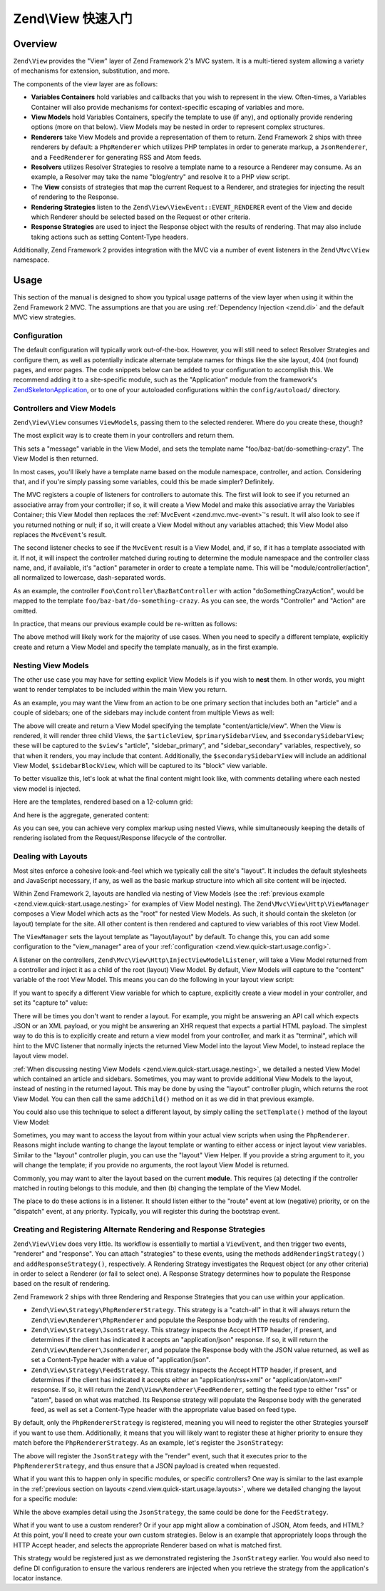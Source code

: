.. _zend.view.quick-start:

Zend\\View 快速入门
======================

.. _zend.view.quick-start.intro:

Overview
--------

``Zend\View`` provides the "View" layer of Zend Framework 2's MVC system. It is a multi-tiered system allowing a
variety of mechanisms for extension, substitution, and more.

The components of the view layer are as follows:

- **Variables Containers** hold variables and callbacks that you wish to represent in the view. Often-times,
  a Variables Container will also provide mechanisms for context-specific escaping of variables and more.

- **View Models** hold Variables Containers, specify the template to use (if any), and optionally provide
  rendering options (more on that below). View Models may be nested in order to represent complex structures.

- **Renderers** take View Models and provide a representation of them to return. Zend Framework 2 ships with three
  renderers by default: a ``PhpRenderer`` which utilizes PHP templates in order to generate markup, a ``JsonRenderer``,
  and a ``FeedRenderer`` for generating RSS and Atom feeds.

- **Resolvers** utilizes Resolver Strategies to resolve a template name to a resource a Renderer may consume.
  As an example, a Resolver may take the name "blog/entry" and resolve it to a PHP view script.

- The **View** consists of strategies that map the current Request to a Renderer, and strategies for
  injecting the result of rendering to the Response.

- **Rendering Strategies** listen to the ``Zend\View\ViewEvent::EVENT_RENDERER`` event of the View and decide which
  Renderer should be selected based on the Request or other criteria.

- **Response Strategies** are used to inject the Response object with the results of rendering.
  That may also include taking actions such as setting Content-Type headers.

Additionally, Zend Framework 2 provides integration with the MVC via a number of event listeners in the
``Zend\Mvc\View`` namespace.

.. _zend.view.quick-start.usage:

Usage
-----

This section of the manual is designed to show you typical usage patterns of the view layer when using it within
the Zend Framework 2 MVC. The assumptions are that you are using :ref:`Dependency Injection <zend.di>` and the
default MVC view strategies.

.. _zend.view.quick-start.usage.config:

Configuration
^^^^^^^^^^^^^

The default configuration will typically work out-of-the-box. However, you will still need to
select Resolver Strategies and configure them, as well as potentially indicate alternate template names for things
like the site layout, 404 (not found) pages, and error pages. The code snippets below can be added to your
configuration to accomplish this. We recommend adding it to a site-specific module, such as the "Application"
module from the framework's `ZendSkeletonApplication`_, or to one of your autoloaded configurations within the
``config/autoload/`` directory.

.. code-block:: php
   :linenos:

   return array(
       'view_manager' => array(
           // The TemplateMapResolver allows you to directly map template names
           // to specific templates. The following map would provide locations
           // for a home page template ("application/index/index"), as well as for
           // the layout ("layout/layout"), error pages ("error/index"), and
           // 404 page ("error/404"), resolving them to view scripts.
           'template_map' => array(
               'application/index/index' => __DIR__ .  '/../view/application/index/index.phtml',
               'site/layout'             => __DIR__ . '/../view/layout/layout.phtml',
               'error/index'             => __DIR__ . '/../view/error/index.phtml',
               'error/404'               => __DIR__ . '/../view/error/404.phtml',
           ),

           // The TemplatePathStack takes an array of directories. Directories
           // are then searched in LIFO order (it's a stack) for the requested
           // view script. This is a nice solution for rapid application
           // development, but potentially introduces performance expense in
           // production due to the number of static calls necessary.
           //
           // The following adds an entry pointing to the view directory
           // of the current module. Make sure your keys differ between modules
           // to ensure that they are not overwritten -- or simply omit the key!
           'template_path_stack' => array(
               'application' => __DIR__ . '/../view',
           ),

           // This will be used as the default suffix for template scripts resolving, it defaults to 'phtml'.
           'default_template_suffix' => 'php',

           // Set the template name for the site's layout.
           //
           // By default, the MVC's default Rendering Strategy uses the
           // template name "layout/layout" for the site's layout.
           // Here, we tell it to use the "site/layout" template,
           // which we mapped via the TemplateMapResolver above.
           'layout' => 'site/layout',

           // By default, the MVC registers an "exception strategy", which is
           // triggered when a requested action raises an exception; it creates
           // a custom view model that wraps the exception, and selects a
           // template. We'll set it to "error/index".
           //
           // Additionally, we'll tell it that we want to display an exception
           // stack trace; you'll likely want to disable this by default.
           'display_exceptions' => true,
           'exception_template' => 'error/index',

          // Another strategy the MVC registers by default is a "route not
          // found" strategy. Basically, this gets triggered if (a) no route
          // matches the current request, (b) the controller specified in the
          // route match cannot be found in the service locator, (c) the controller
          // specified in the route match does not implement the DispatchableInterface
          // interface, or (d) if a response from a controller sets the
          // response status to 404.
          //
          // The default template used in such situations is "error", just
          // like the exception strategy. Here, we tell it to use the "error/404"
          // template (which we mapped via the TemplateMapResolver, above).
          //
          // You can opt in to inject the reason for a 404 situation; see the
          // various `Application\:\:ERROR_*`_ constants for a list of values.
          // Additionally, a number of 404 situations derive from exceptions
          // raised during routing or dispatching. You can opt-in to display
          // these.
          'display_not_found_reason' => true,
          'not_found_template'       => 'error/404',
       ),
   );

.. _zend.view.quick-start.usage.controllers:

Controllers and View Models
^^^^^^^^^^^^^^^^^^^^^^^^^^^

``Zend\View\View`` consumes ``ViewModel``\s, passing them to the selected renderer. Where do you create these,
though?

The most explicit way is to create them in your controllers and return them.

.. code-block:: php
   :linenos:

   namespace Foo\Controller;

   use Zend\Mvc\Controller\AbstractActionController;
   use Zend\View\Model\ViewModel;

   class BazBatController extends AbstractActionController
   {
       public function doSomethingCrazyAction()
       {
           $view = new ViewModel(array(
               'message' => 'Hello world',
           ));
           $view->setTemplate('foo/baz-bat/do-something-crazy');
           return $view;
       }
   }

This sets a "message" variable in the View Model, and sets the template name "foo/baz-bat/do-something-crazy".
The View Model is then returned.

In most cases, you'll likely have a template name based on the module namespace, controller, and action.
Considering that, and if you're simply passing some variables, could this be made simpler? Definitely.

The MVC registers a couple of listeners for controllers to automate this. The first will look to see if you
returned an associative array from your controller; if so, it will create a View Model and make this associative
array the Variables Container; this View Model then replaces the :ref:`MvcEvent <zend.mvc.mvc-event>`'s result.
It will also look to see if you returned nothing or null; if so, it will create a View Model without any variables
attached; this View Model also replaces the ``MvcEvent``'s result.

The second listener checks to see if the ``MvcEvent`` result is a View Model, and, if so, if it has a template
associated with it. If not, it will inspect the controller matched during routing to determine the module namespace
and the controller class name, and, if available, it's "action" parameter in order to create a template name.
This will be "module/controller/action", all normalized to lowercase, dash-separated words.

As an example, the controller ``Foo\Controller\BazBatController`` with action "doSomethingCrazyAction", would be mapped
to the template ``foo/baz-bat/do-something-crazy``. As you can see, the words "Controller" and "Action" are omitted.

In practice, that means our previous example could be re-written as follows:

.. code-block:: php
   :linenos:

   namespace Foo\Controller;

   use Zend\Mvc\Controller\AbstractActionController;

   class BazBatController extends AbstractActionController
   {
       public function doSomethingCrazyAction()
       {
           return array(
               'message' => 'Hello world',
           );
       }
   }

The above method will likely work for the majority of use cases. When you need to specify a different template,
explicitly create and return a View Model and specify the template manually, as in the first example.

.. _zend.view.quick-start.usage.nesting:

Nesting View Models
^^^^^^^^^^^^^^^^^^^

The other use case you may have for setting explicit View Models is if you wish to **nest** them.
In other words, you might want to render templates to be included within the main View you return.

As an example, you may want the View from an action to be one primary section that includes both an "article" and
a couple of sidebars; one of the sidebars may include content from multiple Views as well:


.. code-block:: php
   :linenos:

   namespace Content\Controller;

   use Zend\Mvc\Controller\AbstractActionController;
   use Zend\View\Model\ViewModel;

   class ArticleController extends AbstractActionController
   {
       public function viewAction()
       {
           // get the article from the persistence layer, etc...

           $view = new ViewModel();

           // this is not needed since it matches "module/controller/action"
           $view->setTemplate('content/article/view');

           $articleView = new ViewModel(array('article' => $article));
           $articleView->setTemplate('content/article');

           $primarySidebarView = new ViewModel();
           $primarySidebarView->setTemplate('content/main-sidebar');

           $secondarySidebarView = new ViewModel();
           $secondarySidebarView->setTemplate('content/secondary-sidebar');

           $sidebarBlockView = new ViewModel();
           $sidebarBlockView->setTemplate('content/block');

           $secondarySidebarView->addChild($sidebarBlockView, 'block');

           $view->addChild($articleView, 'article')
                ->addChild($primarySidebarView, 'sidebar_primary')
                ->addChild($secondarySidebarView, 'sidebar_secondary');

           return $view;
       }
   }

The above will create and return a View Model specifying the template "content/article/view". When the View is rendered,
it will render three child Views, the ``$articleView``, ``$primarySidebarView``, and ``$secondarySidebarView``;
these will be captured to the ``$view``'s "article", "sidebar_primary", and "sidebar_secondary" variables,
respectively, so that when it renders, you may include that content. Additionally, the ``$secondarySidebarView``
will include an additional View Model, ``$sidebarBlockView``, which will be captured to its "block" view variable.

To better visualize this, let's look at what the final content might look like, with comments detailing where each
nested view model is injected.

Here are the templates, rendered based on a 12-column grid:

.. code-block:: php
   :linenos:

   <?php // "content/article/view" template ?>
   <!-- This is from the $view View Model, and the "content/article/view" template -->
   <div class="row content">
       <?php echo $this->article ?>

       <?php echo $this->sidebar_primary ?>

       <?php echo $this->sidebar_secondary ?>
   </div>

.. code-block:: php
   :linenos:

   <?php // "content/article" template ?>
       <!-- This is from the $articleView View Model, and the "content/article"
            template -->
       <article class="span8">
           <?php echo $this->escapeHtml('article') ?>
       </article>

.. code-block:: php
   :linenos:

   <?php // "content/main-sidebar" template ?>
       <!-- This is from the $primarySidebarView View Model, and the
            "content/main-sidebar" template -->
       <div class="span2 sidebar">
           sidebar content...
       </div>

.. code-block:: php
   :linenos:

   <?php // "content/secondary-sidebar template ?>
       <!-- This is from the $secondarySidebarView View Model, and the
            "content/secondary-sidebar" template -->
       <div class="span2 sidebar pull-right">
           <?php echo $this->block ?>
       </div>

.. code-block:: php
   :linenos:

   <?php // "content/block template ?>
           <!-- This is from the $sidebarBlockView View Model, and the
               "content/block" template -->
           <div class="block">
               block content...
           </div>

And here is the aggregate, generated content:

.. code-block:: html
   :linenos:

   <!-- This is from the $view View Model, and the "content/article/view" template -->
   <div class="row content">
       <!-- This is from the $articleView View Model, and the "content/article"
            template -->
       <article class="span8">
           Lorem ipsum ....
       </article>

       <!-- This is from the $primarySidebarView View Model, and the
            "content/main-sidebar" template -->
       <div class="span2 sidebar">
           sidebar content...
       </div>

       <!-- This is from the $secondarySidebarView View Model, and the
            "content/secondary-sidebar" template -->
       <div class="span2 sidebar pull-right">
           <!-- This is from the $sidebarBlockView View Model, and the
               "content/block" template -->
           <div class="block">
               block content...
           </div>
       </div>
   </div>

As you can see, you can achieve very complex markup using nested Views, while simultaneously keeping the details of
rendering isolated from the Request/Response lifecycle of the controller.

.. _zend.view.quick-start.usage.layouts:

Dealing with Layouts
^^^^^^^^^^^^^^^^^^^^

Most sites enforce a cohesive look-and-feel which we typically call the site's "layout". It includes the default
stylesheets and JavaScript necessary, if any, as well as the basic markup structure into which all site
content will be injected.

Within Zend Framework 2, layouts are handled via nesting of View Models (see the :ref:`previous example
<zend.view.quick-start.usage.nesting>` for examples of View Model nesting). The ``Zend\Mvc\View\Http\ViewManager``
composes a View Model which acts as the "root" for nested View Models. As such, it should contain the skeleton
(or layout) template for the site. All other content is then rendered and captured to view variables of this root
View Model.

The ``ViewManager`` sets the layout template as "layout/layout" by default. To change this, you can add some
configuration to the "view_manager" area of your :ref:`configuration <zend.view.quick-start.usage.config>`.

A listener on the controllers, ``Zend\Mvc\View\Http\InjectViewModelListener``, will take a View Model returned from a
controller and inject it as a child of the root (layout) View Model. By default, View Models will capture to the
"content" variable of the root View Model. This means you can do the following in your layout view script:

.. code-block:: php
   :linenos:

   <html>
       <head>
           <title><?php echo $this->headTitle() ?></title>
       </head>
       <body>
           <?php echo $this->content; ?>
       </body>
   </html>

If you want to specify a different View variable for which to capture, explicitly create a view model in your
controller, and set its "capture to" value:

.. code-block:: php
   :linenos:

   namespace Foo\Controller;

   use Zend\Mvc\Controller\AbstractActionController;
   use Zend\View\Model\ViewModel;

   class BazBatController extends AbstractActionController
   {
       public function doSomethingCrazyAction()
       {
           $view = new ViewModel(array(
               'message' => 'Hello world',
           ));

           // Capture to the layout view's "article" variable
           $view->setCaptureTo('article');

           return $view;
       }
   }

There will be times you don't want to render a layout. For example, you might be answering an API call which
expects JSON or an XML payload, or you might be answering an XHR request that expects a partial HTML payload. The
simplest way to do this is to explicitly create and return a view model from your controller, and mark it as
"terminal", which will hint to the MVC listener that normally injects the returned View Model into the layout View
Model, to instead replace the layout view model.

.. code-block:: php
   :linenos:

   namespace Foo\Controller;

   use Zend\Mvc\Controller\AbstractActionController;
   use Zend\View\Model\ViewModel;

   class BazBatController extends AbstractActionController
   {
       public function doSomethingCrazyAction()
       {
           $view = new ViewModel(array(
               'message' => 'Hello world',
           ));

           // Disable layouts; `MvcEvent` will use this View Model instead
           $view->setTerminal(true);

           return $view;
       }
   }

:ref:`When discussing nesting View Models <zend.view.quick-start.usage.nesting>`, we detailed a nested
View Model which contained an article and sidebars. Sometimes, you may want to provide additional View Models to
the layout, instead of nesting in the returned layout. This may be done by using the "layout" controller plugin,
which returns the root View Model. You can then call the same ``addChild()`` method on it as we did in that
previous example.

.. code-block:: php
   :linenos:

   namespace Content\Controller;

   use Zend\Mvc\Controller\AbstractActionController;
   use Zend\View\Model\ViewModel;

   class ArticleController extends AbstractActionController
   {
       public function viewAction()
       {
           // get the article from the persistence layer, etc...

           // Get the "layout" view model and inject a sidebar
           $layout = $this->layout();
           $sidebarView = new ViewModel();
           $sidebarView->setTemplate('content/sidebar');
           $layout->addChild($sidebarView, 'sidebar');

           // Create and return a view model for the retrieved article
           $view = new ViewModel(array('article' => $article));
           $view->setTemplate('content/article');
           return $view;
       }
   }

You could also use this technique to select a different layout, by simply calling the ``setTemplate()`` method of
the layout View Model:

.. code-block:: php
   :linenos:

   //In a controller
   namespace Content\Controller;

   use Zend\Mvc\Controller\AbstractActionController;
   use Zend\View\Model\ViewModel;

   class ArticleController extends AbstractActionController
   {
       public function viewAction()
       {
           // get the article from the persistence layer, etc...

           // Get the "layout" view model and set an alternate template
           $layout = $this->layout();
           $layout->setTemplate('article/layout');

           // Create and return a view model for the retrieved article
           $view = new ViewModel(array('article' => $article));
           $view->setTemplate('content/article');
           return $view;
       }
   }

Sometimes, you may want to access the layout from within your actual view scripts when using the ``PhpRenderer``.
Reasons might include wanting to change the layout template or wanting to either access or inject layout view variables.
Similar to the "layout" controller plugin, you can use the "layout" View Helper. If you provide a string argument to it,
you will change the template; if you provide no arguments, the root layout View Model is returned.

.. code-block:: php
   :linenos:

   //In a view script

   // Change the layout:
   $this->layout('alternate/layout'); // OR
   $this->layout()->setTemplate('alternate/layout');

   // Access a layout variable.
   // Since access to the base view model is relatively easy, it becomes a
   // reasonable place to store things such as API keys, which other view scripts
   // may need.
   $layout       = $this->layout();
   $disqusApiKey = false;
   if (isset($layout->disqusApiKey)) {
       $disqusApiKey = $layout->disqusApiKey;
   }

   // Set a layout variable
   $this->layout()->footer = $this->render('article/footer');

Commonly, you may want to alter the layout based on the current **module**. This
requires (a) detecting if the controller matched in routing belongs to this module, and then (b) changing the
template of the View Model.

The place to do these actions is in a listener. It should listen either to the "route" event at low (negative)
priority, or on the "dispatch" event, at any priority. Typically, you will register this during the bootstrap
event.

.. code-block:: php
   :linenos:

   namespace Content;

   class Module
   {
       /**
        * @param  \Zend\Mvc\MvcEvent $e The MvcEvent instance
        * @return void
        */
       public function onBootstrap($e)
       {
           // Register a dispatch event
           $app = $e->getParam('application');
           $app->getEventManager()->attach('dispatch', array($this, 'setLayout'));
       }

       /**
        * @param  \Zend\Mvc\MvcEvent $e The MvcEvent instance
        * @return void
        */
       public function setLayout($e)
       {
           $matches    = $e->getRouteMatch();
           $controller = $matches->getParam('controller');
           if (false === strpos($controller, __NAMESPACE__)) {
               // not a controller from this module
               return;
           }

           // Set the layout template
           $viewModel = $e->getViewModel();
           $viewModel->setTemplate('content/layout');
       }
   }

.. _zend.view.quick-start.usage.strategies:

Creating and Registering Alternate Rendering and Response Strategies
^^^^^^^^^^^^^^^^^^^^^^^^^^^^^^^^^^^^^^^^^^^^^^^^^^^^^^^^^^^^^^^^^^^^

``Zend\View\View`` does very little. Its workflow is essentially to martial a ``ViewEvent``, and then trigger two
events, "renderer" and "response". You can attach "strategies" to these events, using the methods
``addRenderingStrategy()`` and ``addResponseStrategy()``, respectively. A Rendering Strategy investigates the
Request object (or any other criteria) in order to select a Renderer (or fail to select one). A Response Strategy
determines how to populate the Response based on the result of rendering.

Zend Framework 2 ships with three Rendering and Response Strategies that you can use within your application.

- ``Zend\View\Strategy\PhpRendererStrategy``. This strategy is a "catch-all" in that it will always return the
  ``Zend\View\Renderer\PhpRenderer`` and populate the Response body with the results of rendering.

- ``Zend\View\Strategy\JsonStrategy``. This strategy inspects the Accept HTTP header, if present, and determines if
  the client has indicated it accepts an "application/json" response. If so, it will return the
  ``Zend\View\Renderer\JsonRenderer``, and populate the Response body with the JSON value returned, as well as set
  a Content-Type header with a value of "application/json".

- ``Zend\View\Strategy\FeedStrategy``. This strategy inspects the Accept HTTP header, if present, and determines if
  the client has indicated it accepts either an "application/rss+xml" or "application/atom+xml" response. If so, it
  will return the ``Zend\View\Renderer\FeedRenderer``, setting the feed type to either "rss" or "atom", based on
  what was matched. Its Response strategy will populate the Response body with the generated feed, as well as set a
  Content-Type header with the appropriate value based on feed type.

By default, only the ``PhpRendererStrategy`` is registered, meaning you will need to register the other Strategies
yourself if you want to use them. Additionally, it means that you will likely want to register these at higher
priority to ensure they match before the ``PhpRendererStrategy``. As an example, let's register the ``JsonStrategy``:

.. code-block:: php
   :linenos:

   namespace Application;

   class Module
   {
       /**
        * @param  \Zend\Mvc\MvcEvent $e The MvcEvent instance
        * @return void
        */
       public function onBootstrap($e)
       {
           // Register a "render" event, at high priority (so it executes prior
           // to the view attempting to render)
           $app = $e->getApplication();
           $app->getEventManager()->attach('render', array($this, 'registerJsonStrategy'), 100);
       }

       /**
        * @param  \Zend\Mvc\MvcEvent $e The MvcEvent instance
        * @return void
        */
       public function registerJsonStrategy($e)
       {
           $app          = $e->getTarget();
           $locator      = $app->getServiceManager();
           $view         = $locator->get('Zend\View\View');
           $jsonStrategy = $locator->get('ViewJsonStrategy');

           // Attach strategy, which is a listener aggregate, at high priority
           $view->getEventManager()->attach($jsonStrategy, 100);
       }
   }


The above will register the ``JsonStrategy`` with the "render" event, such that it executes prior to the
``PhpRendererStrategy``, and thus ensure that a JSON payload is created when requested.

What if you want this to happen only in specific modules, or specific controllers? One way is similar to the last
example in the :ref:`previous section on layouts <zend.view.quick-start.usage.layouts>`, where we detailed changing
the layout for a specific module:

.. code-block:: php
   :linenos:

   namespace Content;

   class Module
   {
       /**
        * @param  \Zend\Mvc\MvcEvent $e The MvcEvent instance
        * @return void
        */
       public function onBootstrap($e)
       {
           // Register a render event
           $app = $e->getParam('application');
           $app->getEventManager()->attach('render', array($this, 'registerJsonStrategy'), 100);
       }

       /**
        * @param  \Zend\Mvc\MvcEvent $e The MvcEvent instance
        * @return void
        */
       public function registerJsonStrategy($e)
       {
           $matches    = $e->getRouteMatch();
           $controller = $matches->getParam('controller');
           if (false === strpos($controller, __NAMESPACE__)) {
               // not a controller from this module
               return;
           }

           // Potentially, you could be even more selective at this point, and test
           // for specific controller classes, and even specific actions or request
           // methods.

           // Set the JSON strategy when controllers from this module are selected
           $app          = $e->getTarget();
           $locator      = $app->getServiceManager();
           $view         = $locator->get('Zend\View\View');
           $jsonStrategy = $locator->get('ViewJsonStrategy');

           // Attach strategy, which is a listener aggregate, at high priority
           $view->getEventManager()->attach($jsonStrategy, 100);
       }
   }

While the above examples detail using the ``JsonStrategy``, the same could be done for the ``FeedStrategy``.

What if you want to use a custom renderer? Or if your app might allow a combination of JSON, Atom feeds, and HTML?
At this point, you'll need to create your own custom strategies. Below is an example that appropriately loops
through the HTTP Accept header, and selects the appropriate Renderer based on what is matched first.

.. code-block:: php
   :linenos:

   namespace Content\View;

   use Zend\EventManager\EventManagerInterface;
   use Zend\EventManager\ListenerAggregateInterface;
   use Zend\Feed\Writer\Feed;
   use Zend\View\Renderer\FeedRenderer;
   use Zend\View\Renderer\JsonRenderer;
   use Zend\View\Renderer\PhpRenderer;

   class AcceptStrategy implements ListenerAggregateInterface
   {
       protected $feedRenderer;
       protected $jsonRenderer;
       protected $listeners = array();
       protected $phpRenderer;

       public function __construct(
           PhpRenderer $phpRenderer,
           JsonRenderer $jsonRenderer,
           FeedRenderer $feedRenderer
       ) {
           $this->phpRenderer  = $phpRenderer;
           $this->jsonRenderer = $jsonRenderer;
           $this->feedRenderer = $feedRenderer;
       }

       public function attach(EventManagerInterface $events, $priority = null)
       {
           if (null === $priority) {
               $this->listeners[] = $events->attach('renderer', array($this, 'selectRenderer'));
               $this->listeners[] = $events->attach('response', array($this, 'injectResponse'));
           } else {
               $this->listeners[] = $events->attach('renderer', array($this, 'selectRenderer'), $priority);
               $this->listeners[] = $events->attach('response', array($this, 'injectResponse'), $priority);
           }
       }

       public function detach(EventManagerInterface $events)
       {
           foreach ($this->listeners as $index => $listener) {
               if ($events->detach($listener)) {
                   unset($this->listeners[$index]);
               }
           }
       }

       /**
        * @param  \Zend\Mvc\MvcEvent $e The MvcEvent instance
        * @return \Zend\View\Renderer\RendererInterface
        */
       public function selectRenderer($e)
       {
           $request = $e->getRequest();
           $headers = $request->getHeaders();

           // No Accept header? return PhpRenderer
           if (!$headers->has('accept')) {
               return $this->phpRenderer;
           }

           $accept = $headers->get('accept');
           foreach ($accept->getPrioritized() as $mediaType) {
               if (0 === strpos($mediaType, 'application/json')) {
                   return $this->jsonRenderer;
               }
               if (0 === strpos($mediaType, 'application/rss+xml')) {
                   $this->feedRenderer->setFeedType('rss');
                   return $this->feedRenderer;
               }
               if (0 === strpos($mediaType, 'application/atom+xml')) {
                   $this->feedRenderer->setFeedType('atom');
                   return $this->feedRenderer;
               }
           }

           // Nothing matched; return PhpRenderer. Technically, we should probably
           // return an HTTP 415 Unsupported response.
           return $this->phpRenderer;
       }

       /**
        * @param  \Zend\Mvc\MvcEvent $e The MvcEvent instance
        * @return void
        */
       public function injectResponse($e)
       {
           $renderer = $e->getRenderer();
           $response = $e->getResponse();
           $result   = $e->getResult();

           if ($renderer === $this->jsonRenderer) {
               // JSON Renderer; set content-type header
               $headers = $response->getHeaders();
               $headers->addHeaderLine('content-type', 'application/json');
           } elseif ($renderer === $this->feedRenderer) {
               // Feed Renderer; set content-type header, and export the feed if
               // necessary
               $feedType  = $this->feedRenderer->getFeedType();
               $headers   = $response->getHeaders();
               $mediatype = 'application/'
                          . (('rss' == $feedType) ? 'rss' : 'atom')
                          . '+xml';
               $headers->addHeaderLine('content-type', $mediatype);

               // If the $result is a feed, export it
               if ($result instanceof Feed) {
                   $result = $result->export($feedType);
               }
           } elseif ($renderer !== $this->phpRenderer) {
               // Not a renderer we support, therefor not our strategy. Return
               return;
           }

           // Inject the content
           $response->setContent($result);
       }
   }

This strategy would be registered just as we demonstrated registering the ``JsonStrategy`` earlier. You would also
need to define DI configuration to ensure the various renderers are injected when you retrieve the strategy from
the application's locator instance.

.. _`ZendSkeletonApplication`: https://github.com/zendframework/ZendSkeletonApplication
.. _`Application\:\:ERROR_*`: https://github.com/zendframework/zf2/blob/master/library/Zend/Mvc/Application.php
